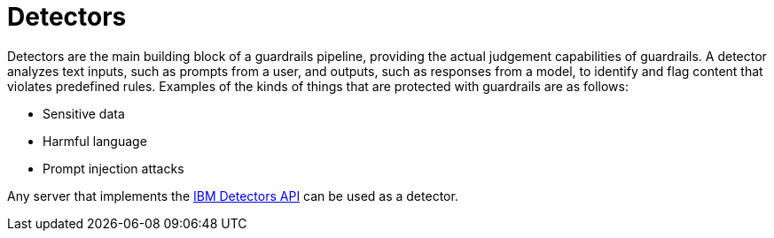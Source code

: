 :_module-type: CONCEPT

[id='guardrails-detectors_{context}']
= Detectors

[role='_abstract']
Detectors are the main building block of a guardrails pipeline, providing the actual judgement capabilities of guardrails. A detector analyzes text inputs, such as prompts from a user, and outputs, such as responses from a model, to identify and flag content that violates predefined rules. Examples of the kinds of things that are protected with guardrails are as follows: 

* Sensitive data
* Harmful language
* Prompt injection attacks

Any server that implements the link:https://foundation-model-stack.github.io/fms-guardrails-orchestrator/?urls.primaryName=Detector+API[IBM Detectors API] can be used as a detector.